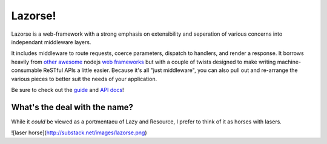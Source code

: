 Lazorse!
========

Lazorse is a web-framework with a strong emphasis on extensibility and
seperation of various concerns into independant middleware layers.

It includes middleware to route requests, coerce parameters, dispatch to handlers,
and render a response.  
It borrows heavily from `other`_ `awesome`_ nodejs 
`web frameworks`_ but with a couple of twists designed to make writing 
machine-consumable ReSTful APIs a little easier. Because it's all "just 
middleware", you can also pull out and re-arrange the various pieces to better 
suit the needs of your application.

.. _uri template rfc: http://tools.ietf.org/html/draft-gregorio-uritemplate-07
.. _web frameworks: http://expressjs.com
.. _other: http://zappajs.org
.. _awesome: https://github.com/kadirpekel/coffeemate

Be sure to check out the guide_ and `API docs`_!

.. _guide: http://betsmartmedia.github.com/Lazorse/guide.html
.. _API docs: http://betsmartmedia.github.com/Lazorse/api.html

What's the deal with the name?
------------------------------

While it *could* be viewed as a portmentaeu of Lazy and Resource, I prefer to
think of it as horses with lasers.

![laser horse](http://substack.net/images/lazorse.png)
